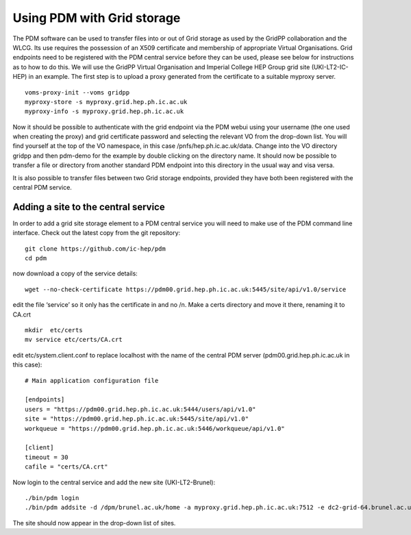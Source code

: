 Using PDM with Grid storage
======================

The PDM software can be used to transfer files into or out of Grid storage as used by the GridPP collaboration and the WLCG. Its use requires the possession of an X509 certificate and membership of appropriate Virtual Organisations. Grid endpoints need to be registered with the PDM central service before they can be used, please see below for instructions as to how to do this. We will use the GridPP Virtual Organisation and Imperial College HEP Group grid site (UKI-LT2-IC-HEP) in an example. The first step is to upload a proxy generated from the certificate to a suitable myproxy server. 

::

  voms-proxy-init --voms gridpp
  myproxy-store -s myproxy.grid.hep.ph.ic.ac.uk
  myproxy-info -s myproxy.grid.hep.ph.ic.ac.uk

Now it should be possible to authenticate with the grid endpoint via the PDM webui using your username (the one used when creating the proxy) and grid certificate password and selecting the relevant VO from the drop-down list. You will find yourself at the top of the VO namespace, in this case /pnfs/hep.ph.ic.ac.uk/data. Change into the VO directory gridpp and then pdm-demo for the example by double clicking on the directory name. It should now be possible to transfer a file or directory from another standard PDM endpoint into this directory in the usual way and visa versa.

It is also possible to transfer files between two Grid storage endpoints, provided they have both been registered with the central PDM service. 

Adding a site to the central service
---------------------------------

In order to add a grid site storage element to a PDM central service you will need to make use of the PDM command line interface. Check out the latest copy from the git repository:

::

  git clone https://github.com/ic-hep/pdm
  cd pdm   

now download a copy of the service details:

::

  wget --no-check-certificate https://pdm00.grid.hep.ph.ic.ac.uk:5445/site/api/v1.0/service

edit the file ‘service’ so it only has the certificate in and no /n. Make a certs directory and move it there, renaming it to CA.crt

::

  mkdir  etc/certs
  mv service etc/certs/CA.crt

edit etc/system.client.conf to replace localhost with the name of the central PDM server (pdm00.grid.hep.ph.ic.ac.uk in this case):

::

  # Main application configuration file

  [endpoints]
  users = "https://pdm00.grid.hep.ph.ic.ac.uk:5444/users/api/v1.0"
  site = "https://pdm00.grid.hep.ph.ic.ac.uk:5445/site/api/v1.0"
  workqueue = "https://pdm00.grid.hep.ph.ic.ac.uk:5446/workqueue/api/v1.0"

  [client]
  timeout = 30
  cafile = "certs/CA.crt"

Now login to the central service and add the new site (UKI-LT2-Brunel):

:: 

  ./bin/pdm login 
  ./bin/pdm addsite -d /dpm/brunel.ac.uk/home -a myproxy.grid.hep.ph.ic.ac.uk:7512 -e dc2-grid-64.brunel.ac.uk:2811 -m 1 UKI-LT2-Brunel 'Brunel University GridPP Site'

The site should now appear in the drop-down list of sites.

